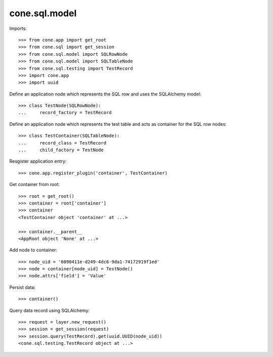 cone.sql.model
==============

Imports::

    >>> from cone.app import get_root
    >>> from cone.sql import get_session
    >>> from cone.sql.model import SQLRowNode
    >>> from cone.sql.model import SQLTableNode
    >>> from cone.sql.testing import TestRecord
    >>> import cone.app
    >>> import uuid

Define an application node which represents the SQL row and uses the SQLAlchemy
model::

    >>> class TestNode(SQLRowNode):
    ...     record_factory = TestRecord

Define an application node which represents the test table and acts as
container for the SQL row nodes::

    >>> class TestContainer(SQLTableNode):
    ...     record_class = TestRecord
    ...     child_factory = TestNode

Resgister application entry::

    >>> cone.app.register_plugin('container', TestContainer)

Get container from root::

    >>> root = get_root()
    >>> container = root['container']
    >>> container
    <TestContainer object 'container' at ...>

    >>> container.__parent__
    <AppRoot object 'None' at ...>

Add node to container::

    >>> node_uid = '6090411e-d249-4dc6-9da1-74172919f1ed'
    >>> node = container[node_uid] = TestNode()
    >>> node.attrs['field'] = 'Value'

Persist data::

    >>> container()

Query data record using SQLAlchemy::

    >>> request = layer.new_request()
    >>> session = get_session(request)
    >>> session.query(TestRecord).get(uuid.UUID(node_uid))
    <cone.sql.testing.TestRecord object at ...>
